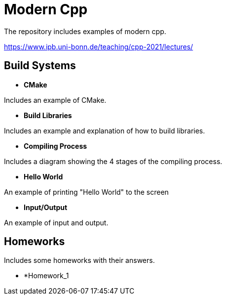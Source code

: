 = Modern Cpp

The repository includes examples of modern cpp.

https://www.ipb.uni-bonn.de/teaching/cpp-2021/lectures/

== Build Systems

* *CMake*

Includes an example of CMake.

* *Build Libraries*

Includes an example and explanation of how to build libraries.

* *Compiling Process*

Includes a diagram showing the 4 stages of the compiling process.

* *Hello World*

An example of printing "Hello World" to the screen

* *Input/Output*

An example of input and output.

== Homeworks

Includes some homeworks with their answers.

* *Homework_1


